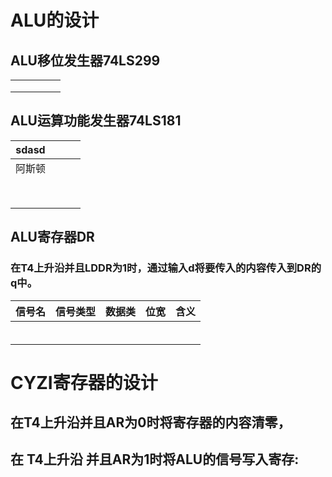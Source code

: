 * ALU的设计
** ALU移位发生器74LS299

|   |   |   |   |   |
|---+---+---+---+---|
|   |   |   |   |   |
|   |   |   |   |   |
|   |   |   |   |   |
** ALU运算功能发生器74LS181

| sdasd  |   |   |   |
|--------+---+---+---|
| 阿斯顿 |   |   |   |
|        |   |   |   |
|        |   |   |   |
|        |   |   |   |
|        |   |   |   |
|        |   |   |   |
|        |   |   |   |
|        |   |   |   |
|        |   |   |   |
** ALU寄存器DR
*** 在T4上升沿并且LDDR为1时，通过输入d将要传入的内容传入到DR的q中。
| 信号名 | 信号类型 | 数据类 | 位宽 | 含义 |
|--------+----------+--------+------+------|
|        |          |        |      |      |
|        |          |        |      |      |
|        |          |        |      |      |
|        |          |        |      |      |
|        |          |        |      |      |
|        |          |        |      |      |

* CYZI寄存器的设计
** 在T4上升沿并且AR为0时将寄存器的内容清零，
** 在 T4上升沿 并且AR为1时将ALU的信号写入寄存: 